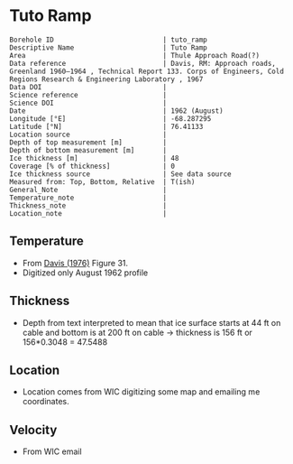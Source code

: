 * Tuto Ramp
:PROPERTIES:
:header-args:jupyter-python+: :session ds :kernel ds
:clearpage: t
:END:

#+NAME: ingest_meta
#+BEGIN_SRC bash :results verbatim :exports results
cat meta.bsv | sed 's/|/@| /' | column -s"@" -t
#+END_SRC

#+RESULTS: ingest_meta
#+begin_example
Borehole ID                           | tuto_ramp
Descriptive Name                      | Tuto Ramp
Area                                  | Thule Approach Road(?)
Data reference                        | Davis, RM: Approach roads, Greenland 1960–1964 , Technical Report 133. Corps of Engineers, Cold Regions Research & Engineering Laboratory , 1967 
Data DOI                              | 
Science reference                     | 
Science DOI                           | 
Date                                  | 1962 (August)
Longitude [°E]                        | -68.287295
Latitude [°N]                         | 76.41133
Location source                       | 
Depth of top measurement [m]          | 
Depth of bottom measurement [m]       | 
Ice thickness [m]                     | 48
Coverage [% of thickness]             | 0
Ice thickness source                  | See data source
Measured from: Top, Bottom, Relative  | T(ish)
General_Note                          | 
Temperature_note                      | 
Thickness_note                        | 
Location_note                         | 
#+end_example

** Temperature

+ From [[citet:davis_1967][Davis (1976)]] Figure 31.
+ Digitized only August 1962 profile

[[./davis_1967_fig31.png]]


** Thickness

+ Depth from text interpreted to mean that ice surface starts at 44 ft on cable and bottom is at 200 ft on cable -> thickness is 156 ft or 156*0.3048 = 47.5488

** Location

+ Location comes from WIC digitizing some map and emailing me coordinates.

** Velocity

+ From WIC email

** Data                                                 :noexport:

#+BEGIN_SRC python :exports none :results none
import numpy as np
import pandas as pd
df = pd.read_csv('data_ft.csv')
df['d'] = (df['d'] - 44) * 0.3048 # ft to m
df.to_csv('data.csv', index=False)
#+END_SRC

#+NAME: ingest_data
#+BEGIN_SRC bash :exports results
cat data.csv
#+END_SRC

#+RESULTS: ingest_data
|                   t |                   d |
|   3.940685231875971 |  -4.112656789034052 |
|  1.7194682278483704 | -1.0566157361570736 |
|  -4.331200505902371 |   2.100173922858703 |
|  -8.676076769497335 |  4.9211348947451485 |
| -10.897172696584866 |    8.01075881633506 |
| -11.519841130122405 |  11.335462818915508 |
| -11.373398571109496 |  15.533321408032233 |
| -11.000360518758287 |   21.88048359477672 |
| -10.847016574161472 |  27.992565700530676 |
| -10.734293942957647 |  34.977802392820905 |
| -10.652899969996565 |   39.34357532550231 |
|  -10.53557641507014 |   47.60496102888403 |

